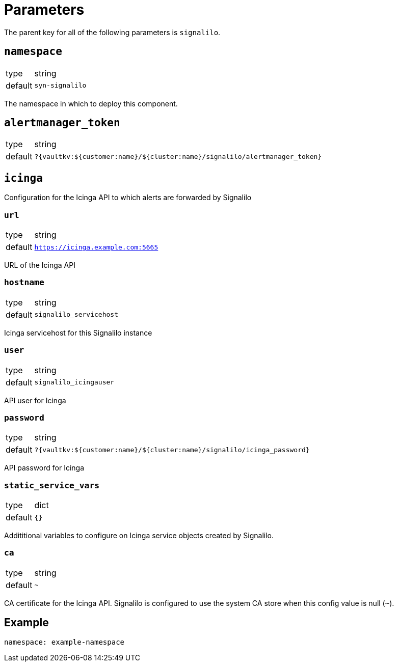 = Parameters

The parent key for all of the following parameters is `signalilo`.

== `namespace`

[horizontal]
type:: string
default:: `syn-signalilo`

The namespace in which to deploy this component.

== `alertmanager_token`

[horizontal]
type:: string
default:: `?{vaultkv:${customer:name}/${cluster:name}/signalilo/alertmanager_token}`

== `icinga`

Configuration for the Icinga API to which alerts are forwarded by Signalilo

=== `url`

[horizontal]
type:: string
default:: `https://icinga.example.com:5665`

URL of the Icinga API

=== `hostname`

[horizontal]
type:: string
default:: `signalilo_servicehost`

Icinga servicehost for this Signalilo instance

=== `user`

[horizontal]
type:: string
default:: `signalilo_icingauser`

API user for Icinga

=== `password`

[horizontal]
type:: string
default:: `?{vaultkv:${customer:name}/${cluster:name}/signalilo/icinga_password}`

API password for Icinga

=== `static_service_vars`

[horizontal]
type:: dict
default:: `{}`

Addititional variables to configure on Icinga service objects created by Signalilo.

=== `ca`

[horizontal]
type:: string
default:: `~`

CA certificate for the Icinga API.
Signalilo is configured to use the system CA store when this config value is null (`~`).

== Example

[source,yaml]
----
namespace: example-namespace
----
